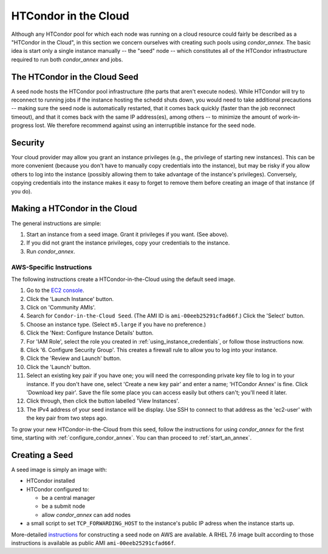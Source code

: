 .. _condor_in_the_cloud:

HTCondor in the Cloud
=====================

Although any HTCondor pool for which each node was running on a cloud resource
could fairly be described as a "HTCondor in the Cloud", in this section we
concern ourselves with creating such pools using *condor_annex*.  The basic
idea is start only a single instance manually -- the "seed" node -- which
constitutes all of the HTCondor infrastructure required to run both
*condor_annex* and jobs.

The HTCondor in the Cloud Seed
------------------------------

A seed node hosts the HTCondor pool infrastructure (the parts that aren't
execute nodes).  While HTCondor will try to reconnect to running jobs if
the instance hosting the schedd shuts down, you would need to take additional
precautions -- making sure the seed node is automatically restarted, that it
comes back quickly (faster than the job reconnect timeout), and that it
comes back with the same IP address(es), among others -- to minimize the
amount of work-in-progress lost.  We therefore recommend against using an
interruptible instance for the seed node.

Security
--------

Your cloud provider may allow you grant an instance privileges (e.g., the
privilege of starting new instances).  This can be more convenient (because
you don't have to manually copy credentials into the instance), but may be
risky if you allow others to log into the instance (possibly allowing them
to take advantage of the instance's privileges).  Conversely, copying
credentials into the instance makes it easy to forget to remove them before
creating an image of that instance (if you do).

Making a HTCondor in the Cloud
------------------------------

The general instructions are simple:

#. Start an instance from a seed image.  Grant it privileges if you want.  (See above).

#. If you did not grant the instance privileges, copy your credentials to the instance.

#. Run *condor_annex*.

AWS-Specific Instructions
'''''''''''''''''''''''''

The following instructions create a HTCondor-in-the-Cloud using the default
seed image.

#. Go to the `EC2 console <https://console.aws.amazon.com/ec2/?region=us-east-1>`_.
#. Click the 'Launch Instance' button.
#. Click on 'Community AMIs'.
#. Search for ``Condor-in-the-Cloud Seed``.  (The AMI ID is
   ``ami-00eeb25291cfad66f``.)  Click the 'Select' button.
#. Choose an instance type.  (Select ``m5.large`` if you have no preference.)
#. Click the 'Next: Configure Instance Details' button.
#. For 'IAM Role', select the role you created in
   :ref:`using_instance_credentials`, or follow those instructions now.
#. Click '6. Configure Security Group'.  This creates a firewall rule to allow
   you to log into your instance.
#. Click the 'Review and Launch' button.
#. Click the 'Launch' button.
#. Select an existing key pair if you have one; you will need the corresponding
   private key file to log in to your instance.  If you don't have one,
   select 'Create a new key pair' and enter a name; 'HTCondor Annex' is fine.
   Click 'Download key pair'.  Save the file some place you can access
   easily but others can't; you'll need it later.
#. Click through, then click the button labelled 'View Instances'.
#. The IPv4 address of your seed instance will be display.  Use SSH to
   connect to that address as the 'ec2-user' with the key pair from two
   steps ago.

To grow your new HTCondor-in-the-Cloud from this seed, follow the instructions
for using *condor_annex* for the first time, starting with
:ref:`configure_condor_annex`.  You can than proceed to
:ref:`start_an_annex`.

Creating a Seed
---------------

A seed image is simply an image with:

* HTCondor installed

* HTCondor configured to:

  * be a central manager
  * be a submit node
  * allow *condor_annex* can add nodes

* a small script to set ``TCP_FORWARDING_HOST`` to the instance's public
  IP adress when the instance starts up.

More-detailed `instructions <https://htcondor.org/wiki-archive/pages/CondorInTheCloudSeedConstruction/>`_
for constructing a seed node on AWS are available.  A RHEL 7.6 image built
according to those instructions is available as public AMI
``ami-00eeb25291cfad66f``.
